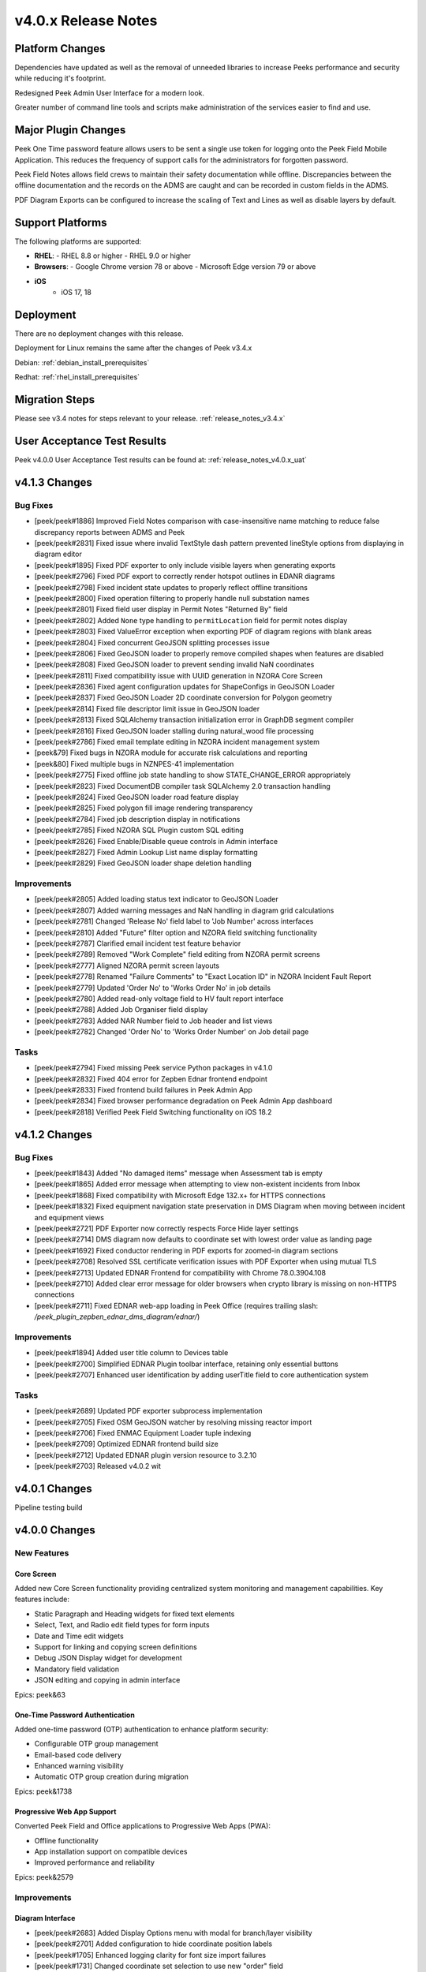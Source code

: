 .. _release_notes_v4.0.x:

====================
v4.0.x Release Notes
====================

Platform Changes
----------------

Dependencies have updated as well as the removal of unneeded libraries to
increase Peeks performance and security while reducing it's footprint.

Redesigned Peek Admin User Interface for a modern look.

Greater number of command line tools and scripts make administration of the
services easier to find and use.

Major Plugin Changes
--------------------

Peek One Time password feature allows users to be sent a single use token for
logging onto the Peek Field Mobile Application. This reduces the frequency of
support calls for the administrators for forgotten password.

Peek Field Notes allows field crews to maintain their safety documentation
while offline. Discrepancies between the offline documentation and the
records on the ADMS are caught and can be recorded in custom fields in the ADMS.

PDF Diagram Exports can be configured to increase the scaling of Text and
Lines as well as disable layers by default.

Support Platforms
-----------------

The following platforms are supported:

- **RHEL**:
  - RHEL 8.8 or higher
  - RHEL 9.0 or higher
- **Browsers**:
  - Google Chrome version 78 or above
  - Microsoft Edge version 79 or above
- **iOS**
   - iOS 17, 18

Deployment
----------

There are no deployment changes with this release.

Deployment for Linux remains the same after the changes of Peek v3.4.x

Debian: :ref:`debian_install_prerequisites`

Redhat: :ref:`rhel_install_prerequisites`

Migration Steps
---------------

Please see v3.4 notes for steps relevant to your release.
:ref:`release_notes_v3.4.x`

User Acceptance Test Results
----------------------------

Peek v4.0.0 User Acceptance Test results can be found at:
:ref:`release_notes_v4.0.x_uat`


v4.1.3 Changes
--------------

Bug Fixes
`````````

- [peek/peek#1886] Improved Field Notes comparison with case-insensitive name matching to reduce false discrepancy reports between ADMS and Peek
- [peek/peek#2831] Fixed issue where invalid TextStyle dash pattern prevented lineStyle options from displaying in diagram editor
- [peek/peek#1895] Fixed PDF exporter to only include visible layers when generating exports
- [peek/peek#2796] Fixed PDF export to correctly render hotspot outlines in EDANR diagrams
- [peek/peek#2798] Fixed incident state updates to properly reflect offline transitions
- [peek/peek#2800] Fixed operation filtering to properly handle null substation names
- [peek/peek#2801] Fixed field user display in Permit Notes "Returned By" field
- [peek/peek#2802] Added ``None`` type handling to ``permitLocation`` field for permit notes display
- [peek/peek#2803] Fixed ValueError exception when exporting PDF of diagram regions with blank areas
- [peek/peek#2804] Fixed concurrent GeoJSON splitting processes issue
- [peek/peek#2806] Fixed GeoJSON loader to properly remove compiled shapes when features are disabled
- [peek/peek#2808] Fixed GeoJSON loader to prevent sending invalid NaN coordinates
- [peek/peek#2811] Fixed compatibility issue with UUID generation in NZORA Core Screen
- [peek/peek#2836] Fixed agent configuration updates for ShapeConfigs in GeoJSON Loader
- [peek/peek#2837] Fixed GeoJSON Loader 2D coordinate conversion for Polygon geometry
- [peek/peek#2814] Fixed file descriptor limit issue in GeoJSON loader
- [peek/peek#2813] Fixed SQLAlchemy transaction initialization error in GraphDB segment compiler
- [peek/peek#2816] Fixed GeoJSON loader stalling during natural_wood file processing
- [peek/peek#2786] Fixed email template editing in NZORA incident management system
- [peek&79] Fixed bugs in NZORA module for accurate risk calculations and reporting
- [peek&80] Fixed multiple bugs in NZNPES-41 implementation
- [peek/peek#2775] Fixed offline job state handling to show STATE_CHANGE_ERROR appropriately
- [peek/peek#2823] Fixed DocumentDB compiler task SQLAlchemy 2.0 transaction handling
- [peek/peek#2824] Fixed GeoJSON loader road feature display
- [peek/peek#2825] Fixed polygon fill image rendering transparency
- [peek/peek#2784] Fixed job description display in notifications
- [peek/peek#2785] Fixed NZORA SQL Plugin custom SQL editing
- [peek/peek#2826] Fixed Enable/Disable queue controls in Admin interface
- [peek/peek#2827] Fixed Admin Lookup List name display formatting
- [peek/peek#2829] Fixed GeoJSON loader shape deletion handling

Improvements
````````````

- [peek/peek#2805] Added loading status text indicator to GeoJSON Loader
- [peek/peek#2807] Added warning messages and NaN handling in diagram grid calculations
- [peek/peek#2781] Changed 'Release No' field label to 'Job Number' across interfaces
- [peek/peek#2810] Added "Future" filter option and NZORA field switching functionality
- [peek/peek#2787] Clarified email incident test feature behavior
- [peek/peek#2789] Removed "Work Complete" field editing from NZORA permit screens
- [peek/peek#2777] Aligned NZORA permit screen layouts
- [peek/peek#2778] Renamed "Failure Comments" to "Exact Location ID" in NZORA Incident Fault Report
- [peek/peek#2779] Updated 'Order No' to 'Works Order No' in job details
- [peek/peek#2780] Added read-only voltage field to HV fault report interface
- [peek/peek#2788] Added Job Organiser field display
- [peek/peek#2783] Added NAR Number field to Job header and list views
- [peek/peek#2782] Changed 'Order No' to 'Works Order Number' on Job detail page

Tasks
`````
- [peek/peek#2794] Fixed missing Peek service Python packages in v4.1.0
- [peek/peek#2832] Fixed 404 error for Zepben Ednar frontend endpoint
- [peek/peek#2833] Fixed frontend build failures in Peek Admin App
- [peek/peek#2834] Fixed browser performance degradation on Peek Admin App dashboard
- [peek/peek#2818] Verified Peek Field Switching functionality on iOS 18.2


v4.1.2 Changes
--------------

Bug Fixes
`````````
- [peek/peek#1843] Added "No damaged items" message when Assessment tab is empty
- [peek/peek#1865] Added error message when attempting to view non-existent incidents from Inbox
- [peek/peek#1868] Fixed compatibility with Microsoft Edge 132.x+ for HTTPS connections
- [peek/peek#1832] Fixed equipment navigation state preservation in DMS Diagram when moving between incident and equipment views
- [peek/peek#2721] PDF Exporter now correctly respects Force Hide layer settings
- [peek/peek#2714] DMS diagram now defaults to coordinate set with lowest order value as landing page
- [peek/peek#1692] Fixed conductor rendering in PDF exports for zoomed-in diagram sections
- [peek/peek#2708] Resolved SSL certificate verification issues with PDF Exporter when using mutual TLS
- [peek/peek#2713] Updated EDNAR Frontend for compatibility with Chrome 78.0.3904.108
- [peek/peek#2710] Added clear error message for older browsers when crypto library is missing on non-HTTPS connections
- [peek/peek#2711] Fixed EDNAR web-app loading in Peek Office (requires trailing slash: `/peek_plugin_zepben_ednar_dms_diagram/ednar/`)

Improvements
````````````
- [peek/peek#1894] Added user title column to Devices table
- [peek/peek#2700] Simplified EDNAR Plugin toolbar interface, retaining only essential buttons
- [peek/peek#2707] Enhanced user identification by adding userTitle field to core authentication system

Tasks
`````
- [peek/peek#2689] Updated PDF exporter subprocess implementation
- [peek/peek#2705] Fixed OSM GeoJSON watcher by resolving missing reactor import
- [peek/peek#2706] Fixed ENMAC Equipment Loader tuple indexing
- [peek/peek#2709] Optimized EDNAR frontend build size
- [peek/peek#2712] Updated EDNAR plugin version resource to 3.2.10
- [peek/peek#2703] Released v4.0.2 wit



v4.0.1 Changes
--------------

Pipeline testing build

v4.0.0 Changes
--------------

New Features
````````````

Core Screen
^^^^^^^^^^^
Added new Core Screen functionality providing centralized system monitoring and management capabilities. Key features include:

* Static Paragraph and Heading widgets for fixed text elements
* Select, Text, and Radio edit field types for form inputs
* Date and Time edit widgets
* Support for linking and copying screen definitions
* Debug JSON Display widget for development
* Mandatory field validation
* JSON editing and copying in admin interface

Epics: peek&63

One-Time Password Authentication
^^^^^^^^^^^^^^^^^^^^^^^^^^^^^^^
Added one-time password (OTP) authentication to enhance platform security:

* Configurable OTP group management
* Email-based code delivery
* Enhanced warning visibility
* Automatic OTP group creation during migration

Epics: peek&1738

Progressive Web App Support
^^^^^^^^^^^^^^^^^^^^^^^^^^
Converted Peek Field and Office applications to Progressive Web Apps (PWA):

* Offline functionality
* App installation support on compatible devices
* Improved performance and reliability

Epics: peek&2579

Improvements
````````````

Diagram Interface
^^^^^^^^^^^^^^^^
* [peek/peek#2683] Added Display Options menu with modal for branch/layer visibility
* [peek/peek#2701] Added configuration to hide coordinate position labels
* [peek/peek#1705] Enhanced logging clarity for font size import failures
* [peek/peek#1731] Changed coordinate set selection to use new "order" field
* [peek/peek#2554] Enhanced "Toggle Feeder Colors" button tooltip to show current state

User Interface
^^^^^^^^^^^^^
* [peek/peek#464] Enhanced date picker interface with clear parameter labels
* [peek/peek#1806] Added dynamic text scaling support for iOS system font preferences
* [peek/peek#1836] Improved button visibility and color contrast in Admin App

Database & Performance
^^^^^^^^^^^^^^^^^^^^^
* [peek/peek#1458] Enhanced PostgreSQL connectivity with automatic psycopg configuration
* [peek/peek#1605] Optimized database bulk load performance by 47% for large datasets
* [peek/peek#1619] Added LDAP group-based access restrictions for diagram coordinate sets

Bugs
````

Critical Fixes
^^^^^^^^^^^^^
* [peek/peek#1830] Fixed deadlock in logic service during user login
* [peek/peek#1876] Resolved GraphDB loader unique constraint violations
* [peek/peek#1691] Fixed ENMAC Diagram Loader permission handling to prevent incorrect shape deletion
* [peek/peek#1695] Added missing nonScalableTextFrontSizeMultiplier attribute for PDF exports

User Interface
^^^^^^^^^^^^^
* [peek/peek#1831] Fixed blank screen issue when reloading Field App
* [peek/peek#1839] Resolved blank screen display for incidents with zero findings
* [peek/peek#1852] Fixed unacknowledged message counter updates during reconnection
* [peek/peek#1871] Eliminated duplicate user cards on login screen

Data Handling
^^^^^^^^^^^^
* [peek/peek#1682] Fixed corruption of large payloads between browser and server
* [peek/peek#1684] Resolved date/time parsing error in ENMAC SQL plugin
* [peek/peek#2681] Fixed SQLAlchemy compatibility issue during dataset upgrades

Tasks
`````

Build & Development
^^^^^^^^^^^^^^^^^^
* [peek/peek#1629] Added run_peek_logic_service_migrate_only script for AttuneOps.io
* [peek/peek#1400] Updated macOS development environment setup
* [peek/peek#1401] Updated Linux server build automation for v4
* [peek/peek#1439] Updated documentation system for Sphinx 7 support
* [peek/peek#1743] Added live development capabilities with auto-reload
* [peek/peek#1883] Enhanced development workspace configuration tools